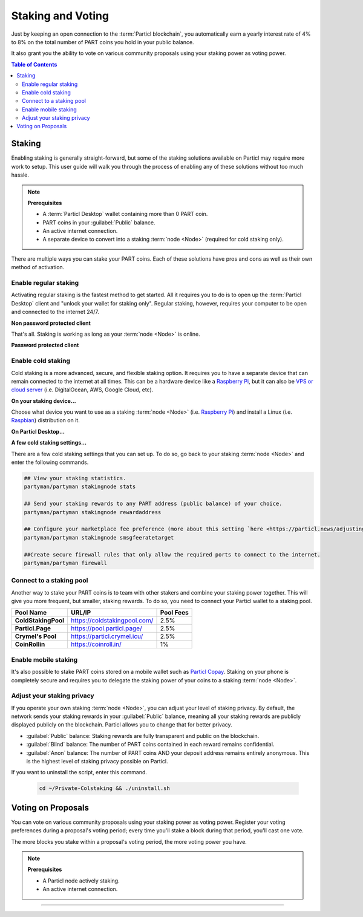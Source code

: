 ==================
Staking and Voting
==================

.. title::
   Particl Marketplace Enable Staking

.. meta::
   :description lang=en: Learn how to enable staking for Particl Coin on Particl Desktop.

Just by keeping an open connection to the :term:`Particl blockchain`, you automatically earn a yearly interest rate of 4% to 8% on the total number of PART coins you hold in your public balance.

It also grant you the ability to vote on various community proposals using your staking power as voting power.

.. seealso::

	- Particl Academy - In-Depth :doc:`Staking Explained <../in-depth/indepth_staking>`

.. contents:: Table of Contents
   :local:
   :backlinks: none
   :depth: 2

Staking
^^^^^^^

Enabling staking is generally straight-forward, but some of the staking solutions available on Particl may require more work to setup. This user guide will walk you through the process of enabling any of these solutions without too much hassle.

.. note:: 

	**Prerequisites**

	- A :term:`Particl Desktop` wallet containing more than 0 PART coin.
	- PART coins in your :guilabel:`Public` balance.
	- An active internet connection.
	- A separate device to convert into a staking :term:`node <Node>` (required for cold staking only).

There are multiple ways you can stake your PART coins. Each of these solutions have pros and cons as well as their own method of activation. 

Enable regular staking
----------------------

Activating regular staking is the fastest method to get started. All it requires you to do is to open up the :term:`Particl Desktop` client and "unlock your wallet for staking only". Regular staking, however, requires your computer to be open and connected to the internet 24/7. 

**Non password protected client**

.. rst-class:: bignums

	#. Launch your :term:`Particl Desktop` client and make sure you have PART coins in your :guilabel:`Public` balance.

That's all. Staking is working as long as your :term:`node <Node>` is online.

**Password protected client**

.. rst-class:: bignums

	#. Launch your :term:`Particl Desktop` client and make sure you have PART coins in your :guilabel:`Public` balance.
	#. Click the :guilabel:`Padlock` icon at the top right corner of your client.
	#. Click on the downward facing arrow next to :guilabel:`Additional unlock options` in the overlay window.
	#. Check the :guilabel:`Unlock for staking only` box.
	#. Enter your password and click the :guilabel:`Unlock wallet` button. 

Enable cold staking
-------------------

Cold staking is a more advanced, secure, and flexible staking option. It requires you to have a separate device that can remain connected to the internet at all times. This can be a hardware device like a `Raspberry Pi <https://www.raspberrypi.org/help/what-%20is-a-raspberry-pi/>`_, but it can also be `VPS or cloud server <https://en.wikipedia.org/wiki/Virtual_private_server>`_ (i.e. DigitalOcean, AWS, Google Cloud, etc). 

**On your staking device...**

Choose what device you want to use as a staking :term:`node <Node>` (i.e. `Raspberry Pi <https://www.raspberrypi.org/help/what-%20is-a-raspberry-pi/>`_) and install a Linux (i.e. `Raspbian <https://www.raspberrypi.org/downloads/>`_) distribution on it.

.. rst-class:: bignums

	#. Choose what device you want to use as a staking :term:`node <Node>` (i.e. `Raspberry Pi <https://www.raspberrypi.org/help/what-%20is-a-raspberry-pi/>`_) and install a Linux (i.e. `Raspbian <https://www.raspberrypi.org/downloads/>`_) distribution on it.

	#. Install dependencies and download Particl's cold staking app; Partyman.

		.. code-block:: bash

			sudo apt-get install python git unzip pv jq dnsutilscd 

		.. code-block:: bash

			cd ~ && git clone https://github.com/dasource/partyman

	#. Install :term:`Particl Core` on your staking device.

	 	.. code-block:: bash

		 partyman/partyman install

	 	If you already have :term:`Particl Core` installed, update it. 

	 	.. code-block:: bash

		 partyman/partyman update

	#. Once Particl Core is installed, restart Partyman.

		.. code-block:: bash

			partyman/partyman restart

	#. Create a new Particl wallet on your staking :term:`node <Node>`.

		.. code-block:: bash

			partyman/partyman stakingnode init

	#. Create a new staking public key. It will let you connect your PART coins to the staking :term:`node <Node>`.

		.. code-block:: bash

			partyman/partyman stakingnode new

		Note or copy this staking public key. You will need it for the next steps.

**On Particl Desktop...**

.. rst-class:: bignums

	#. Make sure you have PART coins in your :guilabel:`Public` balance.
	#. In the Wallet module of :term:`Particl Desktop`, navigate to the :guilabel:`Overview` page.
	#. Click on the downward facing arrow in the :guilabel:`Cold staking` widget on the right of your screen.
	#. Click on the blue :guilabel:`Set up cold staking` button to enter your staking public key in the designated space and confirm with a click on the :guilabel:`Enable cold staking` button.
	
			- Enter your password when prompted to.
	#. To fully activate cold staking, click on the :guilabel:`Zap` button to instantly bring the progress bar to 100%.

**A few cold staking settings...**

There are a few cold staking settings that you can set up. To do so, go back to your staking :term:`node <Node>` and enter the following commands.

.. code-block:: bash

	## View your staking statistics.
	partyman/partyman stakingnode stats

	## Send your staking rewards to any PART address (public balance) of your choice.
	partyman/partyman stakingnode rewardaddress

	## Configure your marketplace fee preference (more about this setting `here <https://particl.news/adjusting-listing-fees-4b676e230601>`_).
	partyman/partyman stakingnode smsgfeeratetarget

	##Create secure firewall rules that only allow the required ports to connect to the internet.
	partyman/partyman firewall

Connect to a staking pool
-------------------------

Another way to stake your PART coins is to team with other stakers and combine your staking power together. This will give you more frequent, but smaller, staking rewards. To do so, you need to connect your Particl wallet to a staking pool. 

+--------------------------+------------------------------------------+-----------+
| Pool Name                | URL/IP                                   | Pool Fees |
+==========================+==========================================+===========+
| **ColdStakingPool**      | https://coldstakingpool.com/             | 2.5%      |
+--------------------------+------------------------------------------+-----------+
| **Particl.Page**         | https://pool.particl.page/               | 2.5%      |
+--------------------------+------------------------------------------+-----------+
| **Crymel's Pool**        | https://particl.crymel.icu/              | 2.5%      |
+--------------------------+------------------------------------------+-----------+
| **CoinRollin**           | https://coinroll.in/                     | 1%        |
+--------------------------+------------------------------------------+-----------+

.. rst-class:: bignums

	#. Choose the staking pool you want to use from the list above, open the its website, and copy the pool's staking address. (looks like ``pcs19453kf98kz47yktqv7x36j39xa07mtvqx8evse``).
	#. Open up your :term:`Particl Desktop` client and make sure you have PART coins in your :guilabel:`Public` balance.
	#. In the Wallet module of :term:`Particl Desktop`, navigate to the :guilabel:`Overview` page.
	#. Click on the downward facing arrow in the :guilabel:`Cold staking` widget on the right of your screen.
	#. Click on the blue :guilabel:`Set up cold staking` button to enter your staking public key in the designated space and confirm with a click on the :guilabel:`Enable cold staking` button.
	
			- Enter your password when prompted to.
	#. To fully activate cold staking, click on the :guilabel:`Zap` button to instantly bring the progress bar to 100%.
			
			- Enter your password when prompted to.

.. Enable hardware staking
.. -----------------------

.. "Hardware staking" refers to the act of staking funds stored on a hardware device like a `Ledger Nano S <https://shop.ledger.com/products/ledger-nano-s>`_ or a `Trezor <https://trezor.io/>`_. The activation process is more technically advanced and requires you to use a different Particl client (Particl-Qt). This step-by-step guide assumes you already know how to use Particl on your hardware device and how to deposit funds on it.

.. On a Ledger Nano S device...
.. ~~~~~~~~~~~~~~~~~~~~~~~~~~~~

.. rst-class:: bignums

.. 	#. Set up your `Ledger Nano device <https://support.ledger.com/hc/en-us/articles/360007687153-Particl-PART->`_ and store funds into it.
	#. Set up a :ref:`Cold staking` :term:`node <Node>` and copy its public key or copy the public key of a staking pool :ref:`Staking Pools` into your clipboard.
	#. Download and install the latest **Particl-Qt** client `here <https://particl.io/downloads>`_.
	#. Open and unlock Particl-Qt, plug your Ledger Nano device into your computer and make sure it is ready to transact.
	#. Open the Staking setup window by going in :guilabel:`Window` > :guilabel:`Staking Setup`.
	#. Enter your staking :term:`node <Node>`'s public key in the :guilabel:`Cold staking change address` field and enable staking by clicking on the :guilabel:`Apply` button.

.. **To fully activate hardware staking, you need to "zap" your coins.**

.. rst-class:: bignums

.. 	#. Close Particl-Qt and open :term:`Particl Desktop`.
	#. Navigate to the wallet's :guilabel:`Overview` page located at the top of the left sidebar.
	#. Click on the :guilabel:`Zap` button to instantly bring the progress bar to 100%.

Enable mobile staking
---------------------

It's also possible to stake PART coins stored on a mobile wallet such as `Particl Copay <https://particl.io/downloads/>`_. Staking on your phone is completely secure and requires you to delegate the staking power of your coins to a staking :term:`node <Node>`. 

.. rst-class:: bignums

	#. Set up a :ref:`cold staking` :term:`node <Node>` and copy its public key or copy the public key of a :ref:`Staking Pools` key into your clipboard.
	#. Download and install the `Particl Copay <https://particl.io/downloads/>`_ mobile application, open it, create a new Particl wallet, and send PART coins to it.
	#. After your coins are deposited into this wallet, tap on the :guilabel:`Staking` icon at the bottom right corner of the screen followed by a tap on the :guilabel:`Setup Cold Staking` green button.
	#. Enter the staking public key in the designated space and give it a label.
	#. Tap on the :guilabel:`Enable Cold Staking` green button, then tap on the :guilabel:`Zap` button to finalize the staking setup process.

Adjust your staking privacy
---------------------------

If you operate your own staking :term:`node <Node>`, you can adjust your level of staking privacy. By default, the network sends your staking rewards in your :guilabel:`Public` balance, meaning all your staking rewards are publicly displayed publicly on the blockchain. Particl allows you to change that for better privacy.

- :guilabel:`Public` balance: Staking rewards are fully transparent and public on the blockchain.
- :guilabel:`Blind` balance: The number of PART coins contained in each reward remains confidential.
- :guilabel:`Anon` balance: The number of PART coins AND your deposit address remains entirely anonymous. This is the highest level of staking privacy possible on Particl.

.. rst-class:: bignums

	#. Access your staking :term:`node <Node>` and install the Private Staking script.

		.. code-block:: bash

			cd ~ && git clone https://github.com/GBen1/Private-Coldstaking.git

	#. Open the script's directory and launch the script and go through the setup process.

		.. code-block:: bash

			cd ~/Private-Coldstaking && ./privatecoldstaking.sh

	#. Choose the type of balance you'd like to receive your staking rewards to and copy the new staking public key provided by the script.
	
	#. Verify that the script has been activated and properly setup.

		.. code-block:: bash

			./update.sh

	#. In your :term:`Particl Desktop` client, navigate to the Wallet module's :guilabel:`Overview` page and enter the public key in the cold staking widget. If you already have cold staking enabled, you will need to disable cold staking first.

If you want to uninstall the script, enter this command.

		.. code-block:: bash

			cd ~/Private-Colstaking && ./uninstall.sh

Voting on Proposals
^^^^^^^^^^^^^^^^^^^

You can vote on various community proposals using your staking power as voting power. Register your voting preferences during a proposal's voting period; every time you'll stake a block during that period, you'll cast one vote.

The more blocks you stake within a proposal's voting period, the more voting power you have.

.. note:: 

	**Prerequisites**

	- A Particl node actively staking.
	- An active internet connection.

.. tabs::

	 .. group-tab:: Partyman

 		**Partyman Staking App**

 		.. rst-class:: bignums

	 		#. Access your Partyman staking node and enter Partyman’s folder.

	 			.. code-block:: bash

	 				cd ~/partyman

	 		#. Make sure Partyman is on the latest version.

	 			.. code-block:: bash

	 				git pull

	 		#. Still in Partyman’s folder, find what proposal you want to vote for.

	 			.. code-block:: bash
	 				
	 				./partyman proposal list

	 		#. Vote on the proposal by typing the following command.

	 			.. code-block:: bash
	 				
	 				./partyman proposal vote

	 		#. Confirm that you want to vote for a proposal. This will clear all previous voting preferences if you’re already voting on a proposal.

	 		#. Enter the ID of the proposal you want to vote for and press :guilabel:`Enter`.

	 		#. Enter the voting option you want to cast your vote for and press :guilabel:`Enter`.

	 .. group-tab:: Particl Desktop

	 	**Particl Desktop**

	 	.. rst-class:: bignums

	 		#. Open your :term:`Particl Desktop` client.

	 		#. Find what proposal you want to vote for by visiting the `CCS platform <https://ccs.particl.io/>`_. Note the ID of the proposal and the block numbers.

	 		#. Click on the debug console icon at the top right corner of the screen.

	 		#. In the console window, type the following command.

	 			.. code-block:: bash

	 				setvote proposal option height_start height_end

	 		:guilabel:`proposal` should be the ID of the proposal you want to vote for
    		 	
    		:guilabel:`option` should be the value of your voting option (i.e. 1 = “Voting for the proposal”)
    		 
    		:guilabel:`height_start` is the block number when the voting period starts
   		 
   		:guilabel:`height_end` is when it ends

    .. group-tab:: Particl Qt

	 	**Particl Qt**

	 	.. rst-class:: bignums

	 		#. Open your Particl Qt client.

	 		#. Find what proposal you want to vote for by visiting the `CCS platform <https://ccs.particl.io/>`_. Note the ID of the proposal and the block numbers.

	 		#. Click on the Window tab at the top of the client and then go to :guilabel:`Console`.

	 		#. In the console window, make sure that the wallet with your coins staking is selected in the dropdown menu. If you don’t select the wallet that is staking your coins, your vote will not register. Enter the following command to register your vote.

	 			.. code-block:: bash

	 				setvote proposal option height_start height_end

	 		:guilabel:`proposal` should be the ID of the proposal you want to vote for
    		 	
    		:guilabel:`option` should be the value of your voting option (i.e. 1 = “Voting for the proposal”)
    		 
    		:guilabel:`height_start` is the block number when the voting period starts
   		 
   		:guilabel:`height_end` is when it ends

----

.. seealso::

 Other sources for useful or more in-depth information:

 - Particl Academy - In-Depth :doc:`Staking Explained <../in-depth/indepth_staking>`
 - Particl Wiki - `Learn staking <https://particl.wiki/learn/staking/>`_
 - Particl Wiki - `Tutorials <https://particl.wiki/tutorial/staking/>`_

